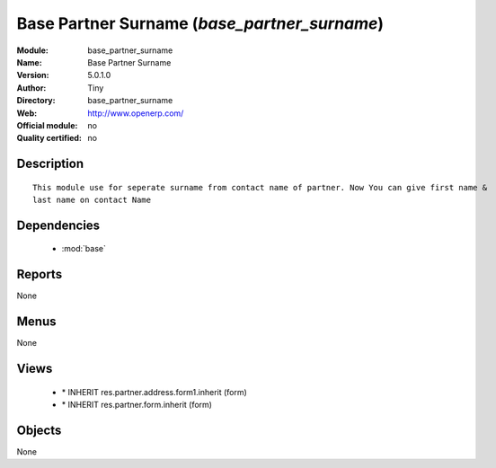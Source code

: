 
.. module:: base_partner_surname
    :synopsis: Base Partner Surname 
    :noindex:
.. 

.. raw:: html

    <link rel="stylesheet" href="../_static/hide_objects_in_sidebar.css" type="text/css" />

Base Partner Surname (*base_partner_surname*)
=============================================
:Module: base_partner_surname
:Name: Base Partner Surname
:Version: 5.0.1.0
:Author: Tiny
:Directory: base_partner_surname
:Web: http://www.openerp.com/
:Official module: no
:Quality certified: no

Description
-----------

::

  This module use for seperate surname from contact name of partner. Now You can give first name & 
  last name on contact Name

Dependencies
------------

 * :mod:`base`

Reports
-------

None


Menus
-------


None


Views
-----

 * \* INHERIT res.partner.address.form1.inherit (form)
 * \* INHERIT res.partner.form.inherit (form)


Objects
-------

None
